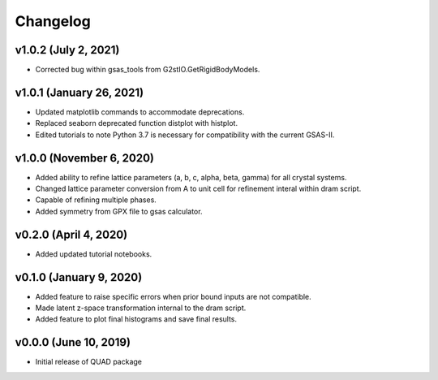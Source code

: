 Changelog
=========
v1.0.2 (July 2, 2021)
------------------------
.. image:: https://zenodo.org/badge/DOI/10.5281/zenodo.4474424.svg
   :target: https://doi.org/10.5281/zenodo.4474424
- Corrected bug within gsas_tools from G2stIO.GetRigidBodyModels.

v1.0.1 (January 26, 2021)
------------------------
.. image:: https://zenodo.org/badge/DOI/10.5281/zenodo.4474424.svg
   :target: https://doi.org/10.5281/zenodo.4474424
- Updated matplotlib commands to accommodate deprecations.
- Replaced seaborn deprecated function distplot with histplot.
- Edited tutorials to note Python 3.7 is necessary for compatibility with the current GSAS-II.

v1.0.0 (November 6, 2020)
------------------------
.. image:: https://zenodo.org/badge/DOI/10.5281/zenodo.4255218.svg
   :target: https://doi.org/10.5281/zenodo.4255218
- Added ability to refine lattice parameters (a, b, c, alpha, beta, gamma) for all crystal systems.
- Changed lattice parameter conversion from A to unit cell for refinement interal within dram script.
- Capable of refining multiple phases.
- Added symmetry from GPX file to gsas calculator.

v0.2.0 (April 4, 2020)
------------------------
- Added updated tutorial notebooks.

v0.1.0 (January 9, 2020)
------------------------
.. image:: https://zenodo.org/badge/DOI/10.5281/zenodo.3603343.svg
   :target: https://doi.org/10.5281/zenodo.3603343
- Added feature to raise specific errors when prior bound inputs are not compatible.
- Made latent z-space transformation internal to the dram script.
- Added feature to plot final histograms and save final results.

v0.0.0 (June 10, 2019)
----------------------
.. image:: https://zenodo.org/badge/DOI/10.5281/zenodo.3242655.svg
   :target: https://doi.org/10.5281/zenodo.3242655
- Initial release of QUAD package

